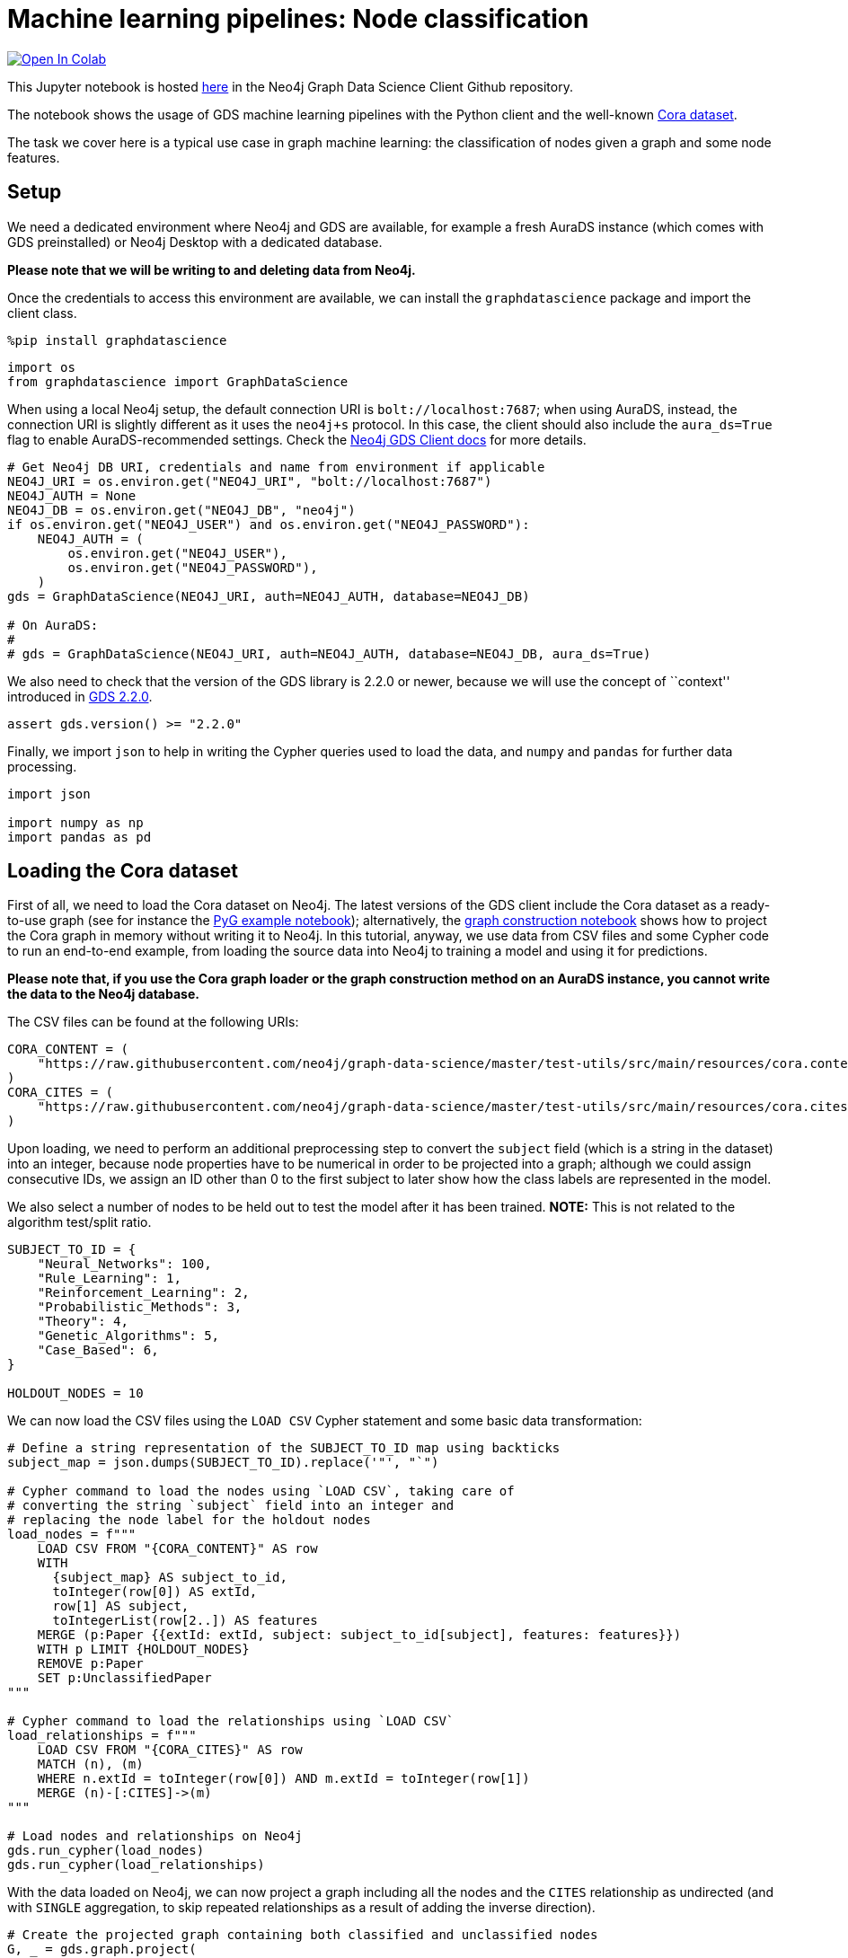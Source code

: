 // DO NOT EDIT - AsciiDoc file generated automatically

= Machine learning pipelines: Node classification


https://colab.research.google.com/github/neo4j/graph-data-science-client/blob/main/examples/ml-pipelines-node-classification.ipynb[image:https://colab.research.google.com/assets/colab-badge.svg[Open
In Colab]]


This Jupyter notebook is hosted
https://github.com/neo4j/graph-data-science-client/blob/main/examples/ml-pipelines-node-classification.ipynb[here]
in the Neo4j Graph Data Science Client Github repository.

The notebook shows the usage of GDS machine learning pipelines with the
Python client and the well-known
https://paperswithcode.com/dataset/cora[Cora dataset].

The task we cover here is a typical use case in graph machine learning:
the classification of nodes given a graph and some node features.

== Setup

We need a dedicated environment where Neo4j and GDS are available, for
example a fresh AuraDS instance (which comes with GDS preinstalled) or
Neo4j Desktop with a dedicated database.

*Please note that we will be writing to and deleting data from Neo4j.*

Once the credentials to access this environment are available, we can
install the `graphdatascience` package and import the client class.

[source, python, role=no-test]
----
%pip install graphdatascience
----

[source, python, role=no-test]
----
import os
from graphdatascience import GraphDataScience
----

When using a local Neo4j setup, the default connection URI is
`bolt://localhost:7687`; when using AuraDS, instead, the connection URI
is slightly different as it uses the `neo4j+s` protocol. In this case,
the client should also include the `aura_ds=True` flag to enable
AuraDS-recommended settings. Check the
https://neo4j.com/docs/graph-data-science-client/current/getting-started/[Neo4j
GDS Client docs] for more details.

[source, python, role=no-test]
----
# Get Neo4j DB URI, credentials and name from environment if applicable
NEO4J_URI = os.environ.get("NEO4J_URI", "bolt://localhost:7687")
NEO4J_AUTH = None
NEO4J_DB = os.environ.get("NEO4J_DB", "neo4j")
if os.environ.get("NEO4J_USER") and os.environ.get("NEO4J_PASSWORD"):
    NEO4J_AUTH = (
        os.environ.get("NEO4J_USER"),
        os.environ.get("NEO4J_PASSWORD"),
    )
gds = GraphDataScience(NEO4J_URI, auth=NEO4J_AUTH, database=NEO4J_DB)

# On AuraDS:
#
# gds = GraphDataScience(NEO4J_URI, auth=NEO4J_AUTH, database=NEO4J_DB, aura_ds=True)
----

We also need to check that the version of the GDS library is 2.2.0 or
newer, because we will use the concept of ``context'' introduced in
https://github.com/neo4j/graph-data-science/releases/tag/2.2.0[GDS
2.2.0].

[source, python, role=no-test]
----
assert gds.version() >= "2.2.0"
----

Finally, we import `json` to help in writing the Cypher queries used to
load the data, and `numpy` and `pandas` for further data processing.

[source, python, role=no-test]
----
import json

import numpy as np
import pandas as pd
----

== Loading the Cora dataset

First of all, we need to load the Cora dataset on Neo4j. The latest
versions of the GDS client include the Cora dataset as a ready-to-use
graph (see for instance the
https://github.com/neo4j/graph-data-science-client/blob/main/examples/import-sample-export-gnn.ipynb[PyG
example notebook]); alternatively, the
https://github.com/neo4j/graph-data-science-client/blob/main/examples/load-data-via-graph-construction.ipynb[graph
construction notebook] shows how to project the Cora graph in memory
without writing it to Neo4j. In this tutorial, anyway, we use data from
CSV files and some Cypher code to run an end-to-end example, from
loading the source data into Neo4j to training a model and using it for
predictions.

*Please note that, if you use the Cora graph loader or the graph
construction method on an AuraDS instance, you cannot write the data to
the Neo4j database.*

The CSV files can be found at the following URIs:

[source, python, role=no-test]
----
CORA_CONTENT = (
    "https://raw.githubusercontent.com/neo4j/graph-data-science/master/test-utils/src/main/resources/cora.content"
)
CORA_CITES = (
    "https://raw.githubusercontent.com/neo4j/graph-data-science/master/test-utils/src/main/resources/cora.cites"
)
----

Upon loading, we need to perform an additional preprocessing step to
convert the `subject` field (which is a string in the dataset) into an
integer, because node properties have to be numerical in order to be
projected into a graph; although we could assign consecutive IDs, we
assign an ID other than 0 to the first subject to later show how the
class labels are represented in the model.

We also select a number of nodes to be held out to test the model after
it has been trained. *NOTE:* This is not related to the algorithm
test/split ratio.

[source, python, role=no-test]
----
SUBJECT_TO_ID = {
    "Neural_Networks": 100,
    "Rule_Learning": 1,
    "Reinforcement_Learning": 2,
    "Probabilistic_Methods": 3,
    "Theory": 4,
    "Genetic_Algorithms": 5,
    "Case_Based": 6,
}

HOLDOUT_NODES = 10
----

We can now load the CSV files using the `LOAD CSV` Cypher statement and
some basic data transformation:

[source, python, role=no-test]
----
# Define a string representation of the SUBJECT_TO_ID map using backticks
subject_map = json.dumps(SUBJECT_TO_ID).replace('"', "`")

# Cypher command to load the nodes using `LOAD CSV`, taking care of
# converting the string `subject` field into an integer and
# replacing the node label for the holdout nodes
load_nodes = f"""
    LOAD CSV FROM "{CORA_CONTENT}" AS row
    WITH 
      {subject_map} AS subject_to_id,
      toInteger(row[0]) AS extId, 
      row[1] AS subject, 
      toIntegerList(row[2..]) AS features
    MERGE (p:Paper {{extId: extId, subject: subject_to_id[subject], features: features}})
    WITH p LIMIT {HOLDOUT_NODES}
    REMOVE p:Paper
    SET p:UnclassifiedPaper
"""

# Cypher command to load the relationships using `LOAD CSV`
load_relationships = f"""
    LOAD CSV FROM "{CORA_CITES}" AS row
    MATCH (n), (m) 
    WHERE n.extId = toInteger(row[0]) AND m.extId = toInteger(row[1])
    MERGE (n)-[:CITES]->(m)
"""

# Load nodes and relationships on Neo4j
gds.run_cypher(load_nodes)
gds.run_cypher(load_relationships)
----

With the data loaded on Neo4j, we can now project a graph including all
the nodes and the `CITES` relationship as undirected (and with `SINGLE`
aggregation, to skip repeated relationships as a result of adding the
inverse direction).

[source, python, role=no-test]
----
# Create the projected graph containing both classified and unclassified nodes
G, _ = gds.graph.project(
    "cora-graph",
    {"Paper": {"properties": ["features", "subject"]}, "UnclassifiedPaper": {"properties": ["features"]}},
    {"CITES": {"orientation": "UNDIRECTED", "aggregation": "SINGLE"}},
)
----

We can finally check the number of nodes and relationships in the
newly-projected graph to make sure it has been created correctly:

[source, python, role=no-test]
----
assert G.node_count() == 2708
assert G.relationship_count() == 10556
----

== Pipeline catalog basics

Once the dataset has been loaded, we can define a node classification
machine learning pipeline.

[source, python, role=no-test]
----
# Create the pipeline
node_pipeline, _ = gds.beta.pipeline.nodeClassification.create("cora-pipeline")
----

We can check that the pipeline has actually been created with the `list`
method:

[source, python, role=no-test]
----
# List all pipelines
gds.beta.pipeline.list()

# Alternatively, get the details of a specific pipeline object
gds.beta.pipeline.list(node_pipeline)
----

== Configuring the pipeline

We can now configure the pipeline. As a reminder, we need to:

[arabic]
. Select a subset of the available node properties to be used as
features for the machine learning model
. Configure the train/test split and the number of folds for k-fold
cross-validation _(optional)_
. Configure the candidate models for training
. Configure autotuning _(optional)_ In this example we use Logistic
Regression as a candidate model for the training, but other algorithms
(such as Random Forest) are available as well. We also set some
reasonable starting parameters that can be further tuned according to
the needed metrics.

Some hyperparameters such as `penalty` can be single values or ranges.
If they are expressed as ranges, autotuning is used to search their best
value.

The `configureAutoTuning` method can be used to set the number of model
candidates to try. Here we choose 5 to keep the training time short.

[source, python, role=no-test]
----
# "Mark" some node properties that will be used as features
node_pipeline.selectFeatures(["features"])

# If needed, change the train/test split ratio and the number of folds
# for k-fold cross-validation
node_pipeline.configureSplit(testFraction=0.2, validationFolds=5)

# Add a model candidate to train
node_pipeline.addLogisticRegression(maxEpochs=200, penalty=(0.0, 0.5))

# Explicit set the number of trials for autotuning (default = 10)
node_pipeline.configureAutoTuning(maxTrials=5)
----

== Training the pipeline

The configured pipeline is now ready to select and train a model. We
also run a training estimate, to make sure there are enough resources to
run the actual training afterwards.

The Node Classification model supports several evaluation metrics. Here
we use the global metric `F1_WEIGHTED`.

*NOTE:* The `concurrency` parameter is explicitly set to 4 (the default
value) for demonstration purposes. The maximum concurrency in the
library is limited to 4 for Neo4j Community Edition.

[source, python, role=no-test]
----
# Estimate the resources needed for training the model
node_pipeline.train_estimate(
    G,
    targetNodeLabels=["Paper"],
    modelName="cora-pipeline-model",
    targetProperty="subject",
    metrics=["F1_WEIGHTED"],
    randomSeed=42,
    concurrency=4,
)
----

[source, python, role=no-test]
----
# Perform the actual training
model, stats = node_pipeline.train(
    G,
    targetNodeLabels=["Paper"],
    modelName="cora-pipeline-model",
    targetProperty="subject",
    metrics=["F1_WEIGHTED"],
    randomSeed=42,
    concurrency=4,
)
----

We can inspect the result of the training, for example to print the
evaluation metrics of the trained model.

[source, python, role=no-test]
----
# Uncomment to print all stats
# print(stats.to_json(indent=2))

# Print F1_WEIGHTED metric
stats["modelInfo"]["metrics"]["F1_WEIGHTED"]["test"]
----

== Using the model for prediction

After training, the model is ready to classify unclassified data.

One simple way to use the `predict` mode is to just stream the result of
the prediction. This can be impractical when a graph is very large, so
it should be only used for experimentation purposes.

[source, python, role=no-test]
----
predicted = model.predict_stream(
    G, modelName="cora-pipeline-model", includePredictedProbabilities=True, targetNodeLabels=["UnclassifiedPaper"]
)
----

The result of the prediction is a Pandas `DataFrame` containing the
predicted class and the predicted probabilities for all the classes for
each node.

[source, python, role=no-test]
----
predicted
----

The order of the classes in the `predictedProbabilities` field is given
in the model information, and can be used to retrieve the predicted
probability for the predicted class.

Please note that the order in which the classes appear in the
`predictedProbabilities` field is somewhat arbitrary, so the correct way
to access each probability is via the class index obtained from the
model, _not_ its position.

[source, python, role=no-test]
----
# List of class labels
classes = stats["modelInfo"]["classes"]
print("Class labels:", classes)

# Calculate the confidence percentage for the predicted class
predicted["confidence"] = predicted.apply(
    lambda row: np.floor(row["predictedProbabilities"][classes.index(row["predictedClass"])] * 100), axis=1
)

predicted
----

== Adding a data preprocessing step

The quality of the model can potentially be increased by adding more
features or by using different features altogether. One way is to use
algorithms such as FastRP that create embeddings based on both node
properties and graph features, which can be added via the
`addNodeProperty` pipeline method. Such properties are ``transient'', in
that they are automatically created and removed by the pipeline itself.

In this example we also use the `contextNodeLabels` parameter to
explicitly set the types of nodes we calculate the embeddings for, and
we include both the classified and the unclassified nodes. This is
useful because the more nodes are used, the better the generated
embeddings are. Although it may seem counterintuitive, unclassified
nodes do not need to be completely unobserved during training (so, for
instance, information on their neighbours can be retained). More
information can be found in graph ML publications such as the
https://www.cs.mcgill.ca/~wlh/grl_book/[Graph Representation Learning
Book].

[source, python, role=no-test]
----
node_pipeline_fastrp, _ = gds.beta.pipeline.nodeClassification.create("cora-pipeline-fastrp")

# Add a step in the pipeline that mutates the graph
node_pipeline_fastrp.addNodeProperty(
    "fastRP",
    mutateProperty="embedding",
    embeddingDimension=512,
    propertyRatio=1.0,
    randomSeed=42,
    featureProperties=["features"],
    contextNodeLabels=["Paper", "UnclassifiedPaper"],
)

# With the node embeddings available as features, we no longer use the original raw `features`.
node_pipeline_fastrp.selectFeatures(["embedding"])

# Configure the pipeline as before
node_pipeline_fastrp.configureSplit(testFraction=0.2, validationFolds=5)
node_pipeline_fastrp.addLogisticRegression(maxEpochs=200, penalty=(0.0, 0.5))
node_pipeline.configureAutoTuning(maxTrials=5)
----

The training then proceeds as in the previous section:

[source, python, role=no-test]
----
# Perform the actual training
model_fastrp, stats_fastrp = node_pipeline_fastrp.train(
    G,
    targetNodeLabels=["Paper"],
    modelName="cora-pipeline-model-fastrp",
    targetProperty="subject",
    metrics=["F1_WEIGHTED"],
    randomSeed=42,
    concurrency=4,
)
----

The `F1_WEIGHTED` metrics is better with embeddings:

[source, python, role=no-test]
----
print(stats_fastrp["modelInfo"]["metrics"]["F1_WEIGHTED"]["test"])
----

The classification using `predict_stream` can be run in the same way:

[source, python, role=no-test]
----
predicted_fastrp = model_fastrp.predict_stream(
    G,
    modelName="cora-pipeline-model-fastrp",
    includePredictedProbabilities=True,
    targetNodeLabels=["UnclassifiedPaper"],
)
----

[source, python, role=no-test]
----
print(len(predicted_fastrp))
----

Instead of streaming the results, the prediction can be run in `mutate`
mode to be more performant, especially when the predicted values are
used multiple times. The predicted nodes can be retrieved using the
`streamNodeProperty` method with the `UnclassifiedPaper` class.

[source, python, role=no-test]
----
model_fastrp.predict_mutate(
    G,
    mutateProperty="predictedClass",
    modelName="cora-pipeline-model-fastrp",
    predictedProbabilityProperty="predictedProbabilities",
    targetNodeLabels=["UnclassifiedPaper"],
)

predicted_fastrp = gds.graph.streamNodeProperty(G, "predictedClass", ["UnclassifiedPaper"])
----

[source, python, role=no-test]
----
predicted_fastrp
----

This is useful to compare the result of classification with the original
`subject` value of the test nodes, which must be retrieved from the
Neo4j database since it has been excluded from the projected graph.

[source, python, role=no-test]
----
# Retrieve node information from Neo4j using the node IDs from the prediction result
nodes = gds.util.asNodes(predicted_fastrp.nodeId.to_list())

# Create a new DataFrame containing node IDs along with node properties
nodes_df = pd.DataFrame([(node.id, node["subject"]) for node in nodes], columns=["nodeId", "subject"])

# Merge with the prediction result on node IDs, to check the predicted value
# against the original subject
#
# NOTE: This could also be replaced by just appending `node["subject"]` as a
# Series since the node order would not change, but a proper merge (or join)
# is clearer and less prone to errors.
predicted_fastrp.merge(nodes_df, on="nodeId")
----

As we can see, the prediction for all the test nodes is accurate.

== Writing result back to Neo4j

Having the predicted class written back to the graph, we can now write
them back to the Neo4j database.

*Please note that this step is not applicable if you are running this
notebook on AuraDS.*

[source, python, role=no-test]
----
gds.graph.nodeProperties.write(
    G,
    node_properties=["predictedClass"],
    node_labels=["UnclassifiedPaper"],
)
----

== Cleanup

When the graph, the model and the pipeline are no longer needed, they
should be dropped to free up memory. This only needs to be done if the
Neo4j or AuraDS instance is not restarted, since a restart would clean
up all the in-memory content anyway.

[source, python, role=no-test]
----
model.drop()
model_fastrp.drop()
node_pipeline.drop()
node_pipeline_fastrp.drop()

G.drop()
----

The Neo4j database instead needs to be cleaned up explicitly if no
longer useful:

[source, python, role=no-test]
----
gds.run_cypher("MATCH (n) WHERE n:Paper OR n:UnclassifiedPaper DETACH DELETE n")
----

It is good practice to close the client as well:

[source, python, role=no-test]
----
gds.close()
----
